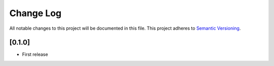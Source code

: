 ###########
Change Log
###########

All notable changes to this project will be documented in this file.
This project adheres to `Semantic Versioning <http://semver.org/>`_.

[0.1.0]
*******

* First release